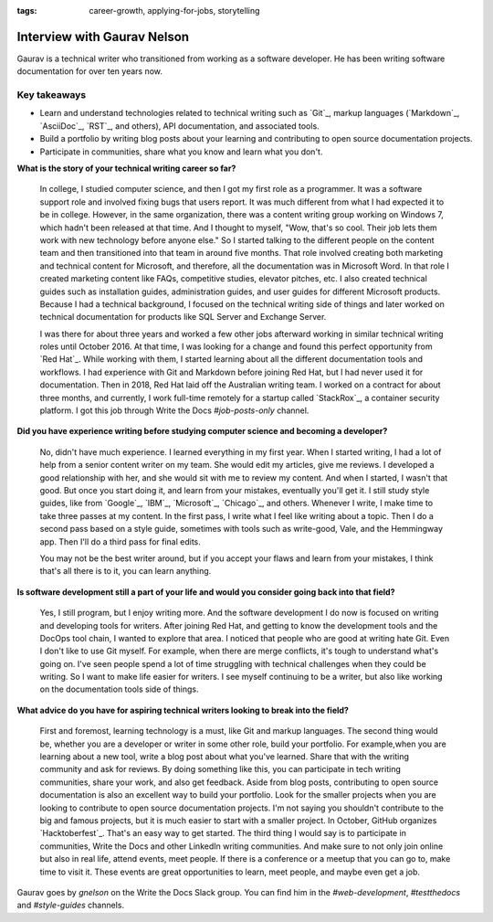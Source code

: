 :tags:  career-growth, applying-for-jobs, storytelling

Interview with Gaurav Nelson
=========================

Gaurav is a technical writer who transitioned from working as a software developer. He has been writing software documentation for over ten years now.

Key takeaways
--------------------

* Learn and understand technologies related to technical writing such as `Git`_, markup languages (`Markdown`_, `AsciiDoc`_, `RST`_, and others), API documentation, and associated tools.
* Build a portfolio by writing blog posts about your learning and contributing to open source documentation projects.
* Participate in communities, share what you know and learn what you don't.

**What is the story of your technical writing career so far?**

    In college, I studied computer science, and then I got my first role as a programmer. It was a software support role and involved fixing bugs that users report. It was much different from what I had expected it to be in college. However, in the same organization, there was a content writing group working on Windows 7, which hadn't been released at that time. And I thought to myself, "Wow, that's so cool. Their job lets them work with new technology before anyone else." So I started talking to the different people on the content team and then transitioned into that team in around five months. That role involved creating both marketing and technical content for Microsoft, and therefore, all the documentation was in Microsoft Word. In that role I created marketing content like FAQs, competitive studies, elevator pitches, etc. I also created technical guides such as installation guides, administration guides, and user guides for different Microsoft products. Because I had a technical background, I focused on the technical writing side of things and later worked on technical documentation for products like SQL Server and Exchange Server.

    I was there for about three years and worked a few other jobs afterward working in similar technical writing roles until October 2016. At that time, I was looking for a change and found this perfect opportunity from `Red Hat`_. While working with them, I started learning about all the different documentation tools and workflows. I had experience with Git and Markdown before joining Red Hat, but I had never used it for documentation.  Then in 2018, Red Hat laid off the Australian writing team. I worked on a contract for about three months, and currently, I work full-time remotely for a startup called `StackRox`_, a container security platform. I got this job through Write the Docs `#job-posts-only` channel.

**Did you have experience writing before studying computer science and becoming a developer?**

    No, didn't have much experience. I learned everything in my first year. When I started writing, I had a lot of help from a senior content writer on my team. She would edit my articles, give me reviews. I developed a  good relationship with her, and she would sit with me to review my content. And when I started, I wasn't that good. But once you start doing it, and learn from your mistakes, eventually you'll get it. I still study style guides, like from `Google`_, `IBM`_, `Microsoft`_, `Chicago`_, and others. Whenever I write, I make time to take three passes at my content. In the first pass, I write what I feel like writing about a topic. Then I do a second pass based on a style guide, sometimes with tools such as write-good, Vale, and the Hemmingway app. Then I'll do a third pass for final edits.

    You may not be the best writer around, but if you accept your flaws and learn from your mistakes, I think that's all there is to it, you can learn anything.

**Is software development still a part of your life and would you consider going back into that field?**

    Yes, I still program, but I enjoy writing more. And the software development I do now is focused on writing and developing tools for writers. After joining Red Hat, and getting to know the development tools and the DocOps tool chain, I wanted to explore that area. I noticed that people who are good at writing hate Git. Even I don't like to use Git myself. For example, when there are merge conflicts, it's tough to understand what's going on. I've seen people spend a lot of time struggling with technical challenges when they could be writing. So I want to make life easier for writers. I see myself continuing to be a writer, but also like working on the documentation tools side of things.

**What advice do you have for aspiring technical writers looking to break into the field?**

    First and foremost, learning technology is a must, like Git and markup languages. The second thing would be, whether you are a developer or writer in some other role, build your portfolio. For example,when you are learning about a new tool, write a blog post about what you've learned. Share that with the writing community and ask for reviews. By doing something like this, you can participate in tech writing communities, share your work, and also get feedback. Aside from blog posts, contributing to open source documentation is also an excellent way to build your portfolio. Look for the smaller projects when you are looking to contribute to open source documentation projects. I'm not saying you shouldn't contribute to the big and famous projects, but it is much easier to start with a smaller project. In October, GitHub organizes `Hacktoberfest`_. That's an easy way to get started. The third thing I would say is to participate in communities, Write the Docs and other LinkedIn writing communities. And make sure to not only join online but also in real life, attend events, meet people. If there is a conference or a meetup that you can go to, make time to visit it. These events are great opportunities to learn, meet people,  and maybe even get a job.

Gaurav goes by `gnelson` on the Write the Docs Slack group. You can find him in the `#web-development`, `#testthedocs` and `#style-guides` channels.

.. git: https://git-scm.com/
.. markdown: http://www.writethedocs.org/guide/writing/markdown/
.. asciidoc: http://www.writethedocs.org/guide/writing/asciidoc/
.. rst: http://www.writethedocs.org/guide/writing/reStructuredText/
.. red hat: https://www.redhat.com/en/jobs
.. stackrox: https://www.stackrox.com/careers/
.. google: https://developers.google.com/style/
.. ibm: https://www.ibm.com/developerworks/library/styleguidelines/index.html
.. microsoft: https://docs.microsoft.com/en-us/style-guide/welcome/
.. chicago: https://www.chicagomanualofstyle.org/home.html
.. hacktoberfest: https://hacktoberfest.digitalocean.com/